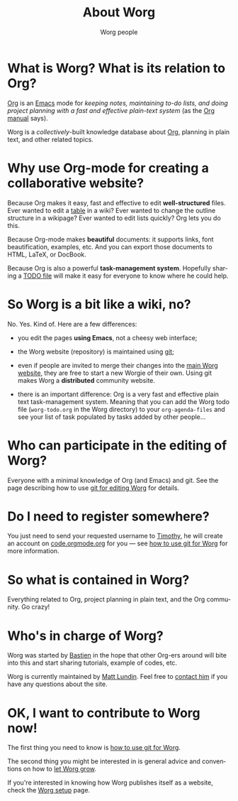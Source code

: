#+TITLE:      About Worg
#+AUTHOR:     Worg people
#+EMAIL:      mdl AT imapmail DOT org
#+STARTUP:    align fold nodlcheck hidestars oddeven lognotestate
#+SEQ_TODO:   TODO(t) INPROGRESS(i) WAITING(w@) | DONE(d) CANCELED(c@)
#+TAGS:       Write(w) Update(u) Fix(f) Check(c) 
#+LANGUAGE:   en
#+PRIORITIES: A C B
#+CATEGORY:   worg
#+OPTIONS:   H:3 num:nil toc:t \n:nil ::t |:t ^:t -:t f:t *:t tex:t d:(HIDE) tags:not-in-toc
#+HTML_LINK_UP:    index.html
#+HTML_LINK_HOME:  https://orgmode.org/worg/

# This file is released by its authors and contributors under the GNU
# Free Documentation license v1.3 or later, code examples are released
# under the GNU General Public License v3 or later.

* What is Worg?  What is its relation to Org?

[[http://www.orgmode.org][Org]] is an [[http://www.gnu.org/software/emacs/][Emacs]] mode for /keeping notes, maintaining to-do lists, and
doing project planning with a fast and effective plain-text system/
(as the [[http://www.orgmode.org/org.html][Org manual]] says).

Worg is a /collectively/-built knowledge database about [[https://orgmode.org][Org]],
planning in plain text, and other related topics.

* Why use Org-mode for creating a collaborative website?

Because Org makes it easy, fast and effective to edit *well-structured*
files.  Ever wanted to edit a [[file:org-tutorials/tables.org][table]] in a wiki?  Ever wanted to change the
outline structure in a wikipage?  Ever wanted to edit lists quickly?  Org
lets you do this.

Because Org-mode makes *beautiful* documents: it supports links, font
beautification, examples, etc.  And you can export those documents to
HTML, LaTeX, or DocBook.

Because Org is also a powerful *task-management system*.  Hopefully sharing
a [[file:worg-todo.org][TODO file]] will make it easy for everyone to know where he could help.

* So Worg is a bit like a wiki, no?

No.  Yes.  Kind of.  Here are a few differences:

- you edit the pages *using Emacs*, not a cheesy web interface;

- the Worg website (repository) is maintained using [[http://git-scm.com/][git]];

- even if people are invited to merge their changes into the [[https://orgmode.org/worg/][main Worg
  website]], they are free to start a new Worgie of their own.  Using git
  makes Worg a *distributed* community website.

- there is an important difference: Org is a very fast and effective plain
  text task-management system.  Meaning that you can add the Worg todo
  file (=worg-todo.org= in the Worg directory) to your =org-agenda-files= and
  see your list of task populated by tasks added by other people...

* Who can participate in the editing of Worg?

Everyone with a minimal knowledge of Org (and Emacs) and git.  See the
page describing how to use [[file:worg-git.org][git for editing Worg]] for details.

* Do I need to register somewhere?

You just need to send your requested username to [[mailto:tec@tecosaur.com][Timothy]], he will
create an account on [[https://code.orgmode.org][code.orgmode.org]] for you --- see [[file:worg-git.org][how to use git
for Worg]] for more information.

* So what is contained in Worg?

Everything related to Org, project planning in plain text, and the Org
community.  Go crazy!

* Who's in charge of Worg?

Worg was started by [[http://bzg.fr][Bastien]] in the hope that other Org-ers around will
bite into this and start sharing tutorials, example of codes, etc.

Worg is currently maintained by [[file:users/mlundin.org][Matt Lundin]]. Feel free to [[mailto:mdlATimapmailDOTorg][contact him]] if
you have any questions about the site.

* OK, I want to contribute to Worg now!

The first thing you need to know is [[file:worg-git.org][how to use git for Worg]].

The second thing you might be interested in is general advice and
conventions on how to [[file:worg-editing.org][let Worg grow]].

If you're interested in knowing how Worg publishes itself as a website,
check the [[file:worg-setup.org][Worg setup]] page.
